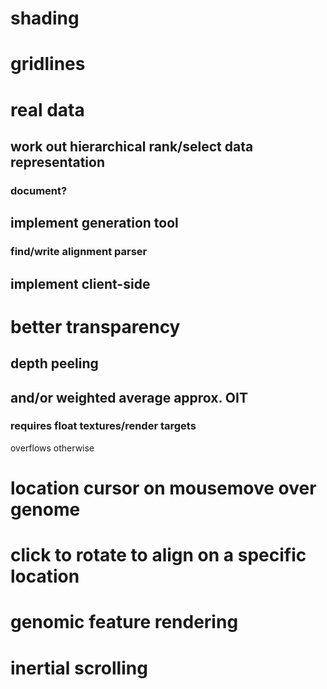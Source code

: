 * shading
* gridlines
* real data
** work out hierarchical rank/select data representation
*** document?
** implement generation tool
*** find/write alignment parser
** implement client-side
* better transparency
** depth peeling
** and/or weighted average approx. OIT
*** requires float textures/render targets
overflows otherwise
* location cursor on mousemove over genome
* click to rotate to align on a specific location
* genomic feature rendering
* inertial scrolling
